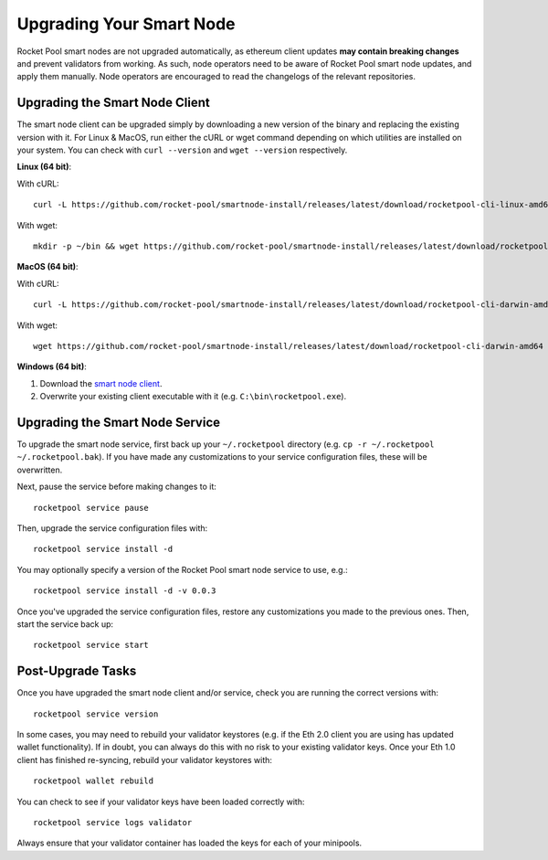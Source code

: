 .. _smart-node-upgrading:

#########################
Upgrading Your Smart Node
#########################

Rocket Pool smart nodes are not upgraded automatically, as ethereum client updates **may contain breaking changes** and prevent validators from working.
As such, node operators need to be aware of Rocket Pool smart node updates, and apply them manually. Node operators are encouraged to read the changelogs of the relevant repositories.

.. _smart-node-upgrading-client:

*******************************
Upgrading the Smart Node Client
*******************************

The smart node client can be upgraded simply by downloading a new version of the binary and replacing the existing version with it.
For Linux & MacOS, run either the cURL or wget command depending on which utilities are installed on your system.
You can check with ``curl --version`` and ``wget --version`` respectively.

**Linux (64 bit)**:

With cURL::

    curl -L https://github.com/rocket-pool/smartnode-install/releases/latest/download/rocketpool-cli-linux-amd64 --create-dirs -o ~/bin/rocketpool && chmod +x ~/bin/rocketpool

With wget::

    mkdir -p ~/bin && wget https://github.com/rocket-pool/smartnode-install/releases/latest/download/rocketpool-cli-linux-amd64 -O ~/bin/rocketpool && chmod +x ~/bin/rocketpool

**MacOS (64 bit)**:

With cURL::

    curl -L https://github.com/rocket-pool/smartnode-install/releases/latest/download/rocketpool-cli-darwin-amd64 -o /usr/local/bin/rocketpool && chmod +x /usr/local/bin/rocketpool

With wget::

    wget https://github.com/rocket-pool/smartnode-install/releases/latest/download/rocketpool-cli-darwin-amd64 -O /usr/local/bin/rocketpool && chmod +x /usr/local/bin/rocketpool

**Windows (64 bit)**:

#. Download the `smart node client <https://github.com/rocket-pool/smartnode-install/releases/latest/download/rocketpool-cli-windows-amd64.exe>`_.
#. Overwrite your existing client executable with it (e.g. ``C:\bin\rocketpool.exe``).


.. _smart-node-upgrading-service:

********************************
Upgrading the Smart Node Service
********************************

To upgrade the smart node service, first back up your ``~/.rocketpool`` directory (e.g. ``cp -r ~/.rocketpool ~/.rocketpool.bak``).
If you have made any customizations to your service configuration files, these will be overwritten.

Next, pause the service before making changes to it::

    rocketpool service pause

Then, upgrade the service configuration files with::

    rocketpool service install -d

You may optionally specify a version of the Rocket Pool smart node service to use, e.g.::

    rocketpool service install -d -v 0.0.3

Once you've upgraded the service configuration files, restore any customizations you made to the previous ones.
Then, start the service back up::

    rocketpool service start


.. _smart-node-upgrading-post:

******************
Post-Upgrade Tasks
******************

Once you have upgraded the smart node client and/or service, check you are running the correct versions with::

	rocketpool service version

In some cases, you may need to rebuild your validator keystores (e.g. if the Eth 2.0 client you are using has updated wallet functionality).
If in doubt, you can always do this with no risk to your existing validator keys.
Once your Eth 1.0 client has finished re-syncing, rebuild your validator keystores with::

	rocketpool wallet rebuild

You can check to see if your validator keys have been loaded correctly with::

	rocketpool service logs validator

Always ensure that your validator container has loaded the keys for each of your minipools.
